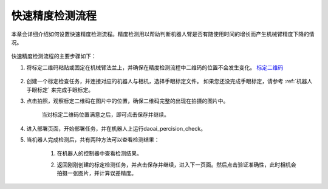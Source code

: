 快速精度检测流程
================

本章会详细介绍如何设置快速精度检测流程。精度检测用以帮助判断机器人臂是否有随使用时间的增长而产生机械臂精度下降的情况。

    .. image:: images/driftcheck_overview.png
        :scale: 100%

快速精度检测流程的主要步骤如下：

1. 将标定二维码粘贴或固定在机械臂法兰上，并确保在精度检测流程中二维码的位置不会发生变化。  `标定二维码 <https://daoairoboticsinc-my.sharepoint.com/:b:/g/personal/nrd_daoai_com/EbctMVBQVNdHjGzQdKVOr6wBg40vqWt5wjOZwgfcnhFLDQ?e=0JQ7EU>`_

    .. image:: images/driftcheck_qr.png
        :scale: 45%

2. 创建一个标定检查任务，并连接对应的机器人与相机，选择手眼标定文件。 如果您还没完成手眼标定，请参考 :ref:`机器人手眼标定` 来完成手眼标定。

3. 点击拍照，观察标定二维码在图片中的位置，确保二维码完整的出现在拍摄的图片中。

    .. image:: images/driftcheck_capture.png
        :scale: 45%

    当对标定二维码位置满意之后，即可点击保存并继续。

4. 进入部署页面，开始部署任务，并在机器人上运行daoai_percision_check。

5. 当机器人完成检测后，共有两种方法可以查看检测结果：

    1. 在机器人的控制器中查看检测结果。
        .. image:: images/driftcheck_result1.png
            :scale: 65%

    2. 返回刚刚创建的标定检测任务，并点击保存并继续，进入下一页面。然后点击验证准确性，此时相机会拍摄一张图片，并计算误差精度。
        
        .. image:: images/driftcheck_result2.png
            :scale: 80%